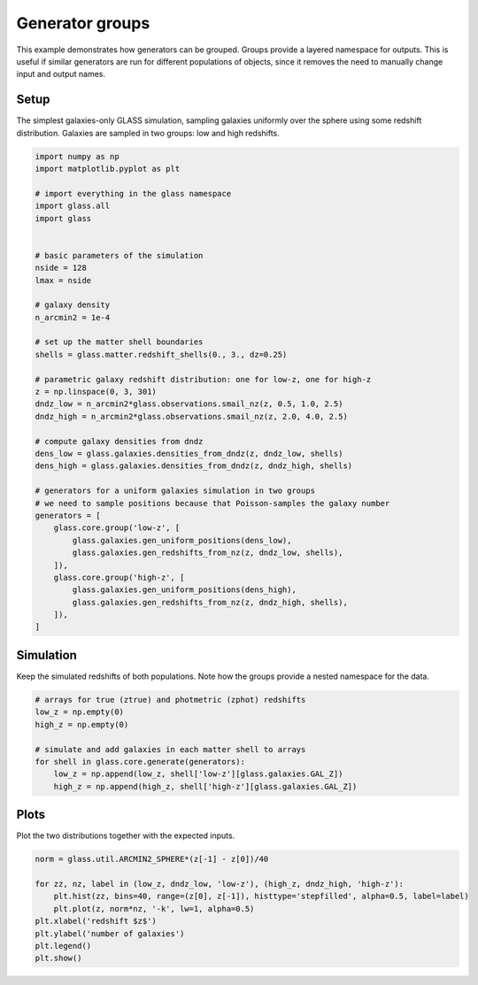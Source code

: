 
.. DO NOT EDIT.
.. THIS FILE WAS AUTOMATICALLY GENERATED BY SPHINX-GALLERY.
.. TO MAKE CHANGES, EDIT THE SOURCE PYTHON FILE:
.. "basic/groups.py"
.. LINE NUMBERS ARE GIVEN BELOW.

.. only:: html

    .. note::
        :class: sphx-glr-download-link-note

        Click :ref:`here <sphx_glr_download_basic_groups.py>`
        to download the full example code

.. rst-class:: sphx-glr-example-title

.. _sphx_glr_basic_groups.py:


Generator groups
================

This example demonstrates how generators can be grouped.  Groups provide a
layered namespace for outputs.  This is useful if similar generators are run
for different populations of objects, since it removes the need to manually
change input and output names.

.. GENERATED FROM PYTHON SOURCE LINES 13-18

Setup
-----
The simplest galaxies-only GLASS simulation, sampling galaxies uniformly over
the sphere using some redshift distribution.  Galaxies are sampled in two
groups: low and high redshifts.

.. GENERATED FROM PYTHON SOURCE LINES 18-60

.. code-block:: default


    import numpy as np
    import matplotlib.pyplot as plt

    # import everything in the glass namespace
    import glass.all
    import glass


    # basic parameters of the simulation
    nside = 128
    lmax = nside

    # galaxy density
    n_arcmin2 = 1e-4

    # set up the matter shell boundaries
    shells = glass.matter.redshift_shells(0., 3., dz=0.25)

    # parametric galaxy redshift distribution: one for low-z, one for high-z
    z = np.linspace(0, 3, 301)
    dndz_low = n_arcmin2*glass.observations.smail_nz(z, 0.5, 1.0, 2.5)
    dndz_high = n_arcmin2*glass.observations.smail_nz(z, 2.0, 4.0, 2.5)

    # compute galaxy densities from dndz
    dens_low = glass.galaxies.densities_from_dndz(z, dndz_low, shells)
    dens_high = glass.galaxies.densities_from_dndz(z, dndz_high, shells)

    # generators for a uniform galaxies simulation in two groups
    # we need to sample positions because that Poisson-samples the galaxy number
    generators = [
        glass.core.group('low-z', [
            glass.galaxies.gen_uniform_positions(dens_low),
            glass.galaxies.gen_redshifts_from_nz(z, dndz_low, shells),
        ]),
        glass.core.group('high-z', [
            glass.galaxies.gen_uniform_positions(dens_high),
            glass.galaxies.gen_redshifts_from_nz(z, dndz_high, shells),
        ]),
    ]









.. GENERATED FROM PYTHON SOURCE LINES 61-65

Simulation
----------
Keep the simulated redshifts of both populations.  Note how the groups provide
a nested namespace for the data.

.. GENERATED FROM PYTHON SOURCE LINES 65-76

.. code-block:: default


    # arrays for true (ztrue) and photmetric (zphot) redshifts
    low_z = np.empty(0)
    high_z = np.empty(0)

    # simulate and add galaxies in each matter shell to arrays
    for shell in glass.core.generate(generators):
        low_z = np.append(low_z, shell['low-z'][glass.galaxies.GAL_Z])
        high_z = np.append(high_z, shell['high-z'][glass.galaxies.GAL_Z])









.. GENERATED FROM PYTHON SOURCE LINES 77-80

Plots
-----
Plot the two distributions together with the expected inputs.

.. GENERATED FROM PYTHON SOURCE LINES 80-90

.. code-block:: default


    norm = glass.util.ARCMIN2_SPHERE*(z[-1] - z[0])/40

    for zz, nz, label in (low_z, dndz_low, 'low-z'), (high_z, dndz_high, 'high-z'):
        plt.hist(zz, bins=40, range=(z[0], z[-1]), histtype='stepfilled', alpha=0.5, label=label)
        plt.plot(z, norm*nz, '-k', lw=1, alpha=0.5)
    plt.xlabel('redshift $z$')
    plt.ylabel('number of galaxies')
    plt.legend()
    plt.show()



.. image-sg:: /basic/images/sphx_glr_groups_001.png
   :alt: groups
   :srcset: /basic/images/sphx_glr_groups_001.png, /basic/images/sphx_glr_groups_001_2_0x.png 2.0x
   :class: sphx-glr-single-img






.. rst-class:: sphx-glr-timing

   **Total running time of the script:** ( 0 minutes  0.308 seconds)


.. _sphx_glr_download_basic_groups.py:

.. only:: html

  .. container:: sphx-glr-footer sphx-glr-footer-example


    .. container:: sphx-glr-download sphx-glr-download-python

      :download:`Download Python source code: groups.py <groups.py>`

    .. container:: sphx-glr-download sphx-glr-download-jupyter

      :download:`Download Jupyter notebook: groups.ipynb <groups.ipynb>`
